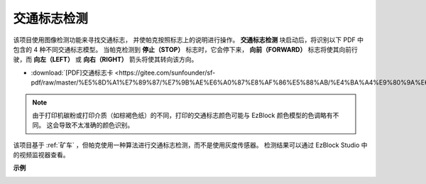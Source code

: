 交通标志检测
================================

该项目使用图像检测功能来寻找交通标志，
并使帕克按照标志上的说明进行操作。
**交通标志检测** 块启动后，将识别以下 PDF 中包含的 4 种不同交通标志模型。
当帕克检测到 **停止（STOP）** 标志时，它会停下来，
**向前（FORWARD）** 标志将使其向前行驶，而 **向左（LEFT）** 或 **向右（RIGHT）** 箭头将使其转向该方向。

* :download:`[PDF]交通标志卡 <https://gitee.com/sunfounder/sf-pdf/raw/master/%E5%8D%A1%E7%89%87/%E7%9B%AE%E6%A0%87%E8%AF%86%E5%88%AB/%E4%BA%A4%E9%80%9A%E6%A0%87%E5%BF%97%E5%8D%A1.pdf>`

.. image:: img/block/taffics_sign.png

.. note::

    由于打印机碳粉或打印介质（如棕褐色纸）的不同，打印的交通标志颜色可能与 EzBlock 颜色模型的色调略有不同。 这会导致不太准确的颜色识别。

该项目基于 :ref:`矿车` ，但帕克使用一种算法进行交通标志检测，而不是使用灰度传感器。 检测结果可以通过 EzBlock Studio 中的视频监视器查看。

.. image:: img/block/traffic_detect.PNG


**示例**

.. image:: img/block/sp210513_101526.png

.. image:: img/block/sp210513_110948.png

.. image:: img/block/sp210512_171425.png

.. image:: img/block/sp210512_171454.png